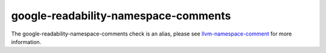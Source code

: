 .. title:: clang-tidy - google-readability-namespace-comments
.. meta::
   :http-equiv=refresh: 5;URL=llvm-namespace-comment.html

google-readability-namespace-comments
=====================================

The google-readability-namespace-comments check is an alias, please see
`llvm-namespace-comment <llvm-namespace-comment.html>`_ for more information.
